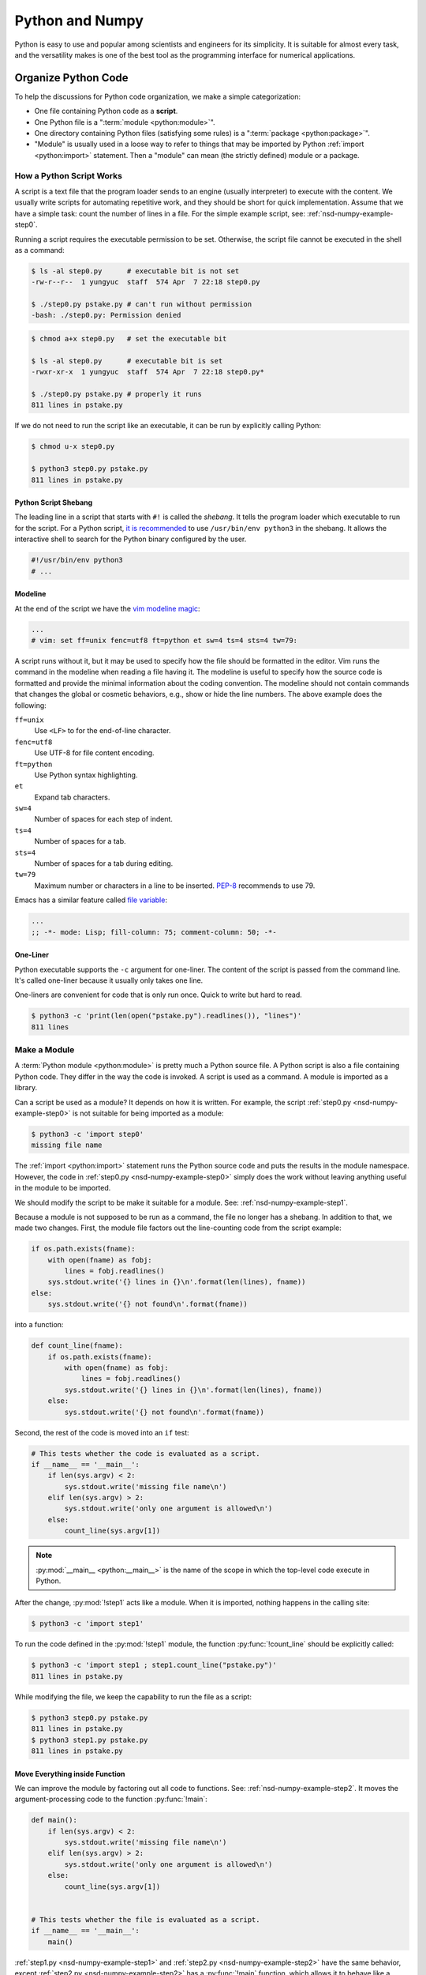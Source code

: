 ================
Python and Numpy
================

Python is easy to use and popular among scientists and engineers for its
simplicity.  It is suitable for almost every task, and the versatility makes is
one of the best tool as the programming interface for numerical applications.

Organize Python Code
====================

To help the discussions for Python code organization, we make a simple
categorization:

* One file containing Python code as a **script**.
* One Python file is a ":term:`module <python:module>`".
* One directory containing Python files (satisfying some rules) is a
  ":term:`package <python:package>`".
* "Module" is usually used in a loose way to refer to things that may be
  imported by Python :ref:`import <python:import>` statement.  Then a "module"
  can mean (the strictly defined) module or a package.

How a Python Script Works
+++++++++++++++++++++++++

A script is a text file that the program loader sends to an engine (usually
interpreter) to execute with the content.  We usually write scripts for
automating repetitive work, and they should be short for quick implementation.
Assume that we have a simple task: count the number of lines in a file.  For
the simple example script, see: :ref:`nsd-numpy-example-step0`.

Running a script requires the executable permission to be set.  Otherwise, the
script file cannot be executed in the shell as a command:

.. code-block:: console

  $ ls -al step0.py      # executable bit is not set
  -rw-r--r--  1 yungyuc  staff  574 Apr  7 22:18 step0.py

  $ ./step0.py pstake.py # can't run without permission
  -bash: ./step0.py: Permission denied

.. code-block:: console

  $ chmod a+x step0.py   # set the executable bit

  $ ls -al step0.py      # executable bit is set
  -rwxr-xr-x  1 yungyuc  staff  574 Apr  7 22:18 step0.py*

  $ ./step0.py pstake.py # properly it runs
  811 lines in pstake.py

If we do not need to run the script like an executable, it can be run by
explicitly calling Python:

.. code-block:: console

  $ chmod u-x step0.py

  $ python3 step0.py pstake.py
  811 lines in pstake.py

Python Script Shebang
---------------------

The leading line in a script that starts with ``#!`` is called the *shebang*.
It tells the program loader which executable to run for the script.  For a
Python script, `it is recommended
<https://www.python.org/dev/peps/pep-0394/#for-python-script-publishers>`__ to
use ``/usr/bin/env python3`` in the shebang.  It allows the interactive shell
to search for the Python binary configured by the user.

.. code-block:: python

  #!/usr/bin/env python3
  # ...

Modeline
--------

At the end of the script we have the `vim modeline magic
<https://vim.fandom.com/wiki/Modeline_magic>`__:

.. code-block:: python

  ...
  # vim: set ff=unix fenc=utf8 ft=python et sw=4 ts=4 sts=4 tw=79:

A script runs without it, but it may be used to specify how the file should be
formatted in the editor.  Vim runs the command in the modeline when reading a
file having it.  The modeline is useful to specify how the source code is
formatted and provide the minimal information about the coding convention.  The
modeline should not contain commands that changes the global or cosmetic
behaviors, e.g., show or hide the line numbers.  The above example does the
following:

``ff=unix``
  Use ``<LF>`` to for the end-of-line character.

``fenc=utf8``
  Use UTF-8 for file content encoding.

``ft=python``
  Use Python syntax highlighting.

``et``
  Expand tab characters.

``sw=4``
  Number of spaces for each step of indent.

``ts=4``
  Number of spaces for a tab.

``sts=4``
  Number of spaces for a tab during editing.

``tw=79``
  Maximum number or characters in a line to be inserted.  `PEP-8
  <https://www.python.org/dev/peps/pep-0008/>`__ recommends to use 79.

Emacs has a similar feature called `file variable
<https://www.gnu.org/software/emacs/manual/html_node/emacs/Specifying-File-Variables.html>`__:

.. code-block:: lisp

  ...
  ;; -*- mode: Lisp; fill-column: 75; comment-column: 50; -*-

One-Liner
---------

Python executable supports the ``-c`` argument for one-liner.  The content of
the script is passed from the command line.  It's called one-liner because it
usually only takes one line.

One-liners are convenient for code that is only run once.  Quick to write but
hard to read.

.. code-block:: console

  $ python3 -c 'print(len(open("pstake.py").readlines()), "lines")'
  811 lines

Make a Module
+++++++++++++

A :term:`Python module <python:module>` is pretty much a Python source file.  A
Python script is also a file containing Python code.  They differ in the way
the code is invoked.  A script is used as a command.  A module is imported as a
library.

Can a script be used as a module?  It depends on how it is written.  For
example, the script :ref:`step0.py <nsd-numpy-example-step0>` is not suitable
for being imported as a module:

.. code-block:: console

  $ python3 -c 'import step0'
  missing file name

The :ref:`import <python:import>` statement runs the Python source code and
puts the results in the module namespace.  However, the code in :ref:`step0.py
<nsd-numpy-example-step0>` simply does the work without leaving anything useful
in the module to be imported.

We should modify the script to be make it suitable for a module.  See:
:ref:`nsd-numpy-example-step1`.

Because a module is not supposed to be run as a command, the file no longer has
a shebang.  In addition to that, we made two changes.  First, the module file
factors out the line-counting code from the script example:

.. code-block:: python

  if os.path.exists(fname):
      with open(fname) as fobj:
          lines = fobj.readlines()
      sys.stdout.write('{} lines in {}\n'.format(len(lines), fname))
  else:
      sys.stdout.write('{} not found\n'.format(fname))

into a function:

.. code-block:: python

  def count_line(fname):
      if os.path.exists(fname):
          with open(fname) as fobj:
              lines = fobj.readlines()
          sys.stdout.write('{} lines in {}\n'.format(len(lines), fname))
      else:
          sys.stdout.write('{} not found\n'.format(fname))

Second, the rest of the code is moved into an ``if`` test:

.. code-block:: python

  # This tests whether the code is evaluated as a script.
  if __name__ == '__main__':
      if len(sys.argv) < 2:
          sys.stdout.write('missing file name\n')
      elif len(sys.argv) > 2:
          sys.stdout.write('only one argument is allowed\n')
      else:
          count_line(sys.argv[1])

.. note::

  :py:mod:`__main__ <python:__main__>` is the name of the scope in which the
  top-level code execute in Python.

After the change, :py:mod:`!step1` acts like a module.  When it is imported,
nothing happens in the calling site:

.. code-block:: console

  $ python3 -c 'import step1'

To run the code defined in the :py:mod:`!step1` module, the function
:py:func:`!count_line` should be explicitly called:

.. code-block:: console

  $ python3 -c 'import step1 ; step1.count_line("pstake.py")'
  811 lines in pstake.py

While modifying the file, we keep the capability to run the file as a script:

.. code-block:: console

  $ python3 step0.py pstake.py
  811 lines in pstake.py
  $ python3 step1.py pstake.py
  811 lines in pstake.py

Move Everything inside Function
-------------------------------

We can improve the module by factoring out all code to functions.  See:
:ref:`nsd-numpy-example-step2`.  It moves the argument-processing code to the
function :py:func:`!main`:

.. code-block:: python

  def main():
      if len(sys.argv) < 2:
          sys.stdout.write('missing file name\n')
      elif len(sys.argv) > 2:
          sys.stdout.write('only one argument is allowed\n')
      else:
          count_line(sys.argv[1])


  # This tests whether the file is evaluated as a script.
  if __name__ == '__main__':
      main()

:ref:`step1.py <nsd-numpy-example-step1>` and :ref:`step2.py
<nsd-numpy-example-step2>` have the same behavior, except :ref:`step2.py
<nsd-numpy-example-step2>` has a :py:func:`!main` function, which allows it to
behave like a script:

.. code-block:: console

  $ # only import the module
  $ python3 -c 'import step2'
  $ # import and then run the new main function
  $ python3 -c 'import step2 ; step2.main()' pstake.py
  811 lines in pstake.py

Run Module as Script
--------------------

If there is a module, Python allows to run the module as a script without
knowing where the module file is.  The functionality is supported with the
``-m`` argument.

.. code-block:: console

  $ python3 -m step1 pstake.py
  811 lines in pstake.py

Make a Package
++++++++++++++

When the code grows to a point that a single file is not enough to house
everything, we should split the code into multiple files and put them in a
directory.  Python :term:`package <python:package>` provides a framework to
organize source-code files in a directory and allows them to be imported like a
module.  Now we will turn the line-counting example code into a package.  Make
a directory with the following layout:

* ``step3/``

  * ``__init__.py``: :ref:`nsd-numpy-example-step3-init`
  * ``_core.py``: :ref:`nsd-numpy-example-step3-core`
  * ``__main__.py``: :ref:`nsd-numpy-example-step3-main`

Python recognizes a directory containing an ``__init__.py`` file as a package.
The :ref:`__init__.py <nsd-numpy-example-step3-init>` file usually just takes
functions (or classes) from the internal modules via relative import:

.. code-block:: python

  from ._core import count_line
  from ._core import main

Code that does the real work is put in :ref:`_core.py
<nsd-numpy-example-step3-core>`:

.. code-block:: python

  def count_line(fname):
      if os.path.exists(fname):
          with open(fname) as fobj:
              lines = fobj.readlines()
          sys.stdout.write('{} lines in {}\n'.format(len(lines), fname))
      else:
          sys.stdout.write('{} not found\n'.format(fname))


  def main():
      if len(sys.argv) < 2:
          sys.stdout.write('missing file name\n')
      elif len(sys.argv) > 2:
          sys.stdout.write('only one argument is allowed\n')
      else:
          count_line(sys.argv[1])

For simple and short code like the example we are showing, it doesn't matter
how to organize the code.  But if there are 10,000 lines of Python, the
directory structure becomes handy.  The import statements in the
:ref:`__init__.py <nsd-numpy-example-step3-init>` serves as documentation for
where to find the implementation.  The real code in implementation files
(:ref:`_core.py <nsd-numpy-example-step3-core>`) may be organized differently,
but users don't need to know the detail.

While having the code implemented in :ref:`_core.py
<nsd-numpy-example-step3-core>`, the package :py:mod:`!step3` allows users to
run the code directly from its top-level namespace:

.. code-block:: console
  :caption: Call :py:func:`!count_line`

  $ # This works just like a module.
  $ python3 -c 'import step3 ; step3.count_line("pstake.py")'
  811 lines in pstake.py

.. code-block:: console
  :caption: Call :py:func:`!main`

  $ # This also works just like a module.
  $ python3 -c 'import step3 ; step3.main()' pstake.py
  811 lines in pstake.py

Since the package is a directory, and no file in the directory contains the
complete code to do all the work, we cannot run the package as a script:

.. code-block:: console

  $ python3 step3/__init__.py pstake.py
  Traceback (most recent call last):
    File "/Users/yungyuc/work/web/ynote/nsd/02numpy/code/step3/__init__.py", line 12, in <module>
      from ._core import count_line
  ImportError: attempted relative import with no known parent package

But the ``-m`` option still works, because we have added :ref:`__main__.py
<nsd-numpy-example-step3-main>`:

.. code-block:: console

  $ python3 -m step3 pstake.py
  811 lines in pstake.py

A Real Useful Script
++++++++++++++++++++

Here is a real-world example: :ref:`nsd-numpy-example-pstake`.  It converts
`pstricks <http://tug.org/PSTricks/main.cgi/>`__ commands (see:
:ref:`nsd-numpy-example-cce`) to an image file.

.. code-block:: console

  $ rm -f cce.png
  $ ./pstake.py cce.tex cce.png > /dev/null 2>&1

.. figure:: image/cce.png
  :align: center

Numpy for Array-Centric Code
============================

Arrays offer the highest performance when dealing with homogeneous data.  In
Python, the `numpy <http://www.numpy.org/>`__ library provides everything we
need for arrays.

Arrays use contiguous memory.  Python provides a different set of sequential
data: :ref:`python:typesseq`, which do not require contiguity.

.. code-block:: pycon
  :caption: Make a list (one of Python sequence types) of integers

  >>> lst = [1, 1, 2, 3, 5]
  >>> print('A list:', lst)
  A list: [1, 1, 2, 3, 5]

When using Python, it is conventional to alias it as :py:mod:`np
<numpy:numpy>`:

.. code-block:: pycon
  :caption: Import :py:mod:`numpy:numpy` and alias it to :py:mod:`!np`

  >>> import numpy as np

There are many ways to create a numpy array.  But in pure Python code, the most
common approach is to convert from a sequence:

.. code-block:: pycon
  :caption: Make an array from a sequence

  >>> array = np.array(lst)
  >>> print('An array:', np.array(array))
  An array: [1 1 2 3 5]

.. note::

  It should be obvious that the created array uses a copy of the input
  sequence:

  .. code-block:: pycon

    >>> array[2] = 8
    >>> print(array)  # The array changes.
    [1 1 8 3 5]
    >>> print(lst)  # The input sequence is not changed.
    [1, 1, 2, 3, 5]

Basic Meta-Data
+++++++++++++++

A numpy array object contains two data: the contiguous data buffer for the
array elements, and the meta-data describing the buffer.  Here is a list of
some frequently used meta-data.

.. _nsd-numpy-shape:

:py:attr:`!shape`
-----------------

:py:attr:`numpy:numpy.ndarray.shape` returns a tuple for array dimensions:

.. code-block:: pycon

  >>> array = np.array([0, 1, 2, 3, 4, 5])
  >>> print("shape:", array.shape)
  shape: (6,)
  >>> array = np.array([[0, 1, 2], [3, 4, 5]])
  >>> print("shape:", array.shape)
  shape: (2, 3)

.. _nsd-numpy-size:

:py:attr:`!size`
----------------

:py:attr:`numpy:numpy.ndarray.size` returns the number of elements in an
array:

.. code-block:: pycon

  >>> array = np.array([0, 1, 2, 3])
  >>> print("size:", array.size)
  size: 4
  >>> array = np.array([[0, 1, 2], [3, 4, 5]])
  >>> print("size:", array.size)
  size: 6

.. _nsd-numpy-dtype:

:py:attr:`!dtype`
-----------------

:py:attr:`numpy:numpy.ndarray.dtype` returns the data type of the array's
elements.

.. code-block:: pycon

  >>> array = np.array([[0, 1, 2], [3, 4, 5]])
  >>> print("dtype:", array.dtype)
  dtype: int64

When creating an :py:class:`~numpy:numpy.ndarray`, the factory function
:py:func:`numpy:numpy.array` uses the input sequence to determine the
appropriate :py:class:`~numpy:numpy.dtype` for the constructed array:

.. code-block:: pycon
  :caption: All-integer input results in an integer array

  >>> array1 = np.array([1, 1, 2, 3, 5])
  >>> print("only int:", array1, type(array1), array1.dtype)
  only int: [1 1 2 3 5] <class 'numpy.ndarray'> int64

.. code-block:: pycon
  :caption: All-real input results in a real array

  >>> array2 = np.array([1.0, 1.0, 2.0, 3.0, 5.0])
  >>> print("only real:", array2, type(array2), array2.dtype)
  only real: [1. 1. 2. 3. 5.] <class 'numpy.ndarray'> float64

.. code-block:: pycon
  :caption: Input mixed with integer and real number result in a real array

  >>> array3 = np.array([1, 1, 2, 3, 5.0])
  >>> print("int and real:", array3, type(array3), array3.dtype)
  int and real: [1. 1. 2. 3. 5.] <class 'numpy.ndarray'> float64

This is where a Python list (or sequence) differs from an array.  A list does
not know the type of the data it contains, but the array does.  The type
information allows numpy to process the array data using pre-compiled C code.

The following table lists commonly used dtypes:

.. list-table:: Commonly used dtypes
  :header-rows: 1
  :align: center

  * - dtype (object)
    - dtype string name
    - C++ type name
  * - ``numpy.bool_``
    - ``"bool"``
    - ``bool``
  * - ``numpy.int8``
    - ``"int8"``
    - ``int8_t``
  * - ``numpy.int16``
    - ``"int16"``
    - ``int16_t``
  * - ``numpy.int32``
    - ``"int32"``
    - ``int32_t``
  * - ``numpy.int64``
    - ``"int64"``
    - ``int64_t``
  * - ``numpy.uint8``
    - ``"uint8"``
    - ``uint8_t``
  * - ``numpy.uint16``
    - ``"uint16"``
    - ``uint16_t``
  * - ``numpy.uint32``
    - ``"uint32"``
    - ``uint32_t``
  * - ``numpy.uint64``
    - ``"uint64"``
    - ``uint64_t``
  * - ``numpy.float32``
    - ``"float32"``
    - ``float``
  * - ``numpy.float64``
    - ``"float64"``
    - ``double``

When specifying dtype in a numpy function, the string names are oftentimes more
convenient than the object, like the example code in
:ref:`nsd-numpy-construction`.

For the full list of dtypes, see :ref:`numpy:basics.types` in the numpy
document

.. _nsd-numpy-itemsize:

:py:attr:`!itemsize`
--------------------

:py:attr:`numpy:numpy.ndarray.itemsize` is the length of one array element in
bytes.

.. code-block:: pycon

  >>> array = np.array([[0, 1, 2], [3, 4, 5]])
  >>> print("itemsize:", array.itemsize)
  itemsize: 8

.. _nsd-numpy-nbytes:

:py:attr:`!nbytes`
------------------

:py:attr:`numpy:numpy.ndarray.nbytes` is the total bytes consumed by the
elements of the array:

.. code-block:: pycon

  >>> array = np.array([[0, 1, 2], [3, 4, 5]])
  >>> print("nbytes:", array.nbytes)
  nbytes: 48

.. _nsd-numpy-construction:

Construction
++++++++++++

There are several ways to construct numpy arrays.

.. note::

  See :doc:`numpy:reference/routines.array-creation` for more complete
  information.

:py:func:`!empty`
-----------------

:py:func:`numpy:numpy.empty` allocates memory but does not initialize the
elements.  After the empty array object is created, the value garbage:

.. code-block:: pycon

  >>> empty_array = np.empty(4)
  >>> print(empty_array)
  [0.0e+000 4.9e-324 9.9e-324 1.5e-323]

:py:meth:`numpy:numpy.ndarray.fill` can be used to fill the value of the array
object:

.. code-block:: pycon

  >>> empty_array.fill(7)
  >>> print(empty_array)
  [7. 7. 7. 7.]

We can also fill the array using the :py:data:`ellipsis (...)
<python:Ellipsis>`:

.. code-block:: pycon

  >>> empty_array[...] = 11
  >>> print(empty_array)
  [11. 11. 11. 11.]

For one-dimensional arrays, ``[:]`` can also be used to assign value of the
full array:

.. code-block:: pycon

  >>> empty_array[:] = 13
  >>> print(empty_array)
  [13. 13. 13. 13.]

If the keyword argument ``dtype`` is not specified, the array is assumed to be
double-precision floating point:

.. code-block:: pycon

  >>> print(np.empty(4).dtype)
  float64

For readability (not everyone knows or remembers the default data type), it is
a good practice to always supply the ``dtype`` argument:

.. code-block:: pycon

  >>> print(np.empty(4, dtype='int32').dtype)
  int32
  >>> print(np.empty(4, dtype='float64').dtype)
  float64

:py:func:`!zeros`
-----------------

:py:func:`numpy:numpy.zeros` creates an array object and initialize the
elements to 0:

.. code-block:: pycon

  >>> zeroed_array = np.zeros(4)
  >>> print(zeroed_array)
  [0. 0. 0. 0.]

:py:func:`!ones`
----------------

:py:func:`numpy:numpy.ones` creates an array object and initialize the elements
to 1:

.. code-block:: pycon

  >>> unity_array = np.ones(4)
  >>> print(unity_array)
  [1. 1. 1. 1.]

:py:func:`!fulls`
-----------------

:py:func:`numpy:numpy.full` is a shorthand for :py:func:`numpy:numpy.empty`
and then :py:meth:`numpy:numpy.ndarray.fill`:

.. code-block:: pycon

  >>> empty_array = np.empty(4)
  >>> empty_array.fill(7)
  >>> print(empty_array)
  [7. 7. 7. 7.]
  >>> filled_real_array = np.full(4, 7.0)
  >>> print(filled_real_array)
  [7. 7. 7. 7.]

But :py:func:`numpy:numpy.full` uses the initial value to determine the data
type of the constructed array:

.. code-block:: pycon

  >>> filled_int_array = np.full(4, 7)
  >>> print(filled_int_array, filled_int_array.dtype)
  [7 7 7 7] int64
  >>> filled_real_array = np.full(4, 7.0)
  >>> print(filled_real_array, filled_real_array.dtype)
  [7. 7. 7. 7.] float64

Although it may be convenient in interactive mode, it is suggested to
explicitly add the ``dtype`` argument to improve readability:

.. code-block:: pycon

  >>> filled_int_array = np.full(4, 7, dtype='int64')
  >>> print(filled_int_array, filled_int_array.dtype)
  [7 7 7 7] int64
  >>> filled_real_array = np.full(4, 7, dtype='float64')
  >>> print(filled_real_array, filled_real_array.dtype)
  [7. 7. 7. 7.] float64

:py:func:`!arange`
------------------

:py:func:`numpy:numpy.arange` returns an array with the given step size:

.. code-block:: pycon

  >>> ranged_array = np.arange(4)
  >>> print("Build an array with range:", ranged_array)
  Build an array with range: [0 1 2 3]
  >>> ranged_real_array = np.arange(4.0)
  >>> print("Build with real range:", ranged_real_array)
  Build with real range: [0. 1. 2. 3.]

:py:func:`!linspace`
--------------------

:py:func:`numpy:numpy.linspace` returns an array whose elements are evenly
placed in a closed interval:

.. code-block:: pycon

  >>> linear_array = np.linspace(11, 13, num=6)
  >>> print("6 evenly placed elements:", linear_array)
  6 evenly placed elements: [11.  11.4 11.8 12.2 12.6 13. ]

Multi-dimensional arrays
++++++++++++++++++++++++

Multi-dimensional arrays are the building-block of matrices and linear algebra
and much more useful than one-dimensional arrays.  We need to understand the
memory layout needs to be understood before using them.  There are two ways to
order the elements in the multi-dimensional arrays:

1. Row-majoring, or the "C"-style in the numpy terminology.  In the row-major
   arrays, the trailing index changes the fastest while looping in the memory
   sequentially.
2. Column-majoring, or the "F"-style in the numpy terminology.  It is also the
   layout used by Fortran.  In the column-major arrays, the leading index
   changes the fastest while loop in the memory sequentially.

:py:class:`~numpy:numpy.ndarray` by default uses row-majoring:

.. math::

  A = \left(\begin{array}{ccc}
    a_{00} & a_{01} & a_{02} \\
    a_{10} & a_{11} & a_{12}
  \end{array}\right)
  = \left(\begin{array}{ccc}
    0 & 1 & 2 \\
    3 & 4 & 5
  \end{array}\right)

.. code-block:: pycon

  >>> original_array = np.arange(6)
  >>> print("original 1D array:", original_array)
  original 1D array: [0 1 2 3 4 5]

.. code-block:: pycon

  >>> print("reshaped 2D array:\n%s" % original_array.reshape((2,3)))
  reshaped 2D array:
  [[0 1 2]
   [3 4 5]]

We can reshape an array with column-majoring ("F"-style):

.. code-block:: pycon

  >>> print("reshaped 2D array:\n%s" % original_array.reshape((2,3), order='f'))
  reshaped 2D array:
  [[0 2 4]
   [1 3 5]]

Stacking
--------

In addition to manipulating the shape, multi-dimensional arrays can also be
created by stacking one-dimensional arrays:

.. code-block:: pycon

  >>> ranged_array = np.arange(10)
  >>> print("A 1D array:", ranged_array)
  A 1D array: [0 1 2 3 4 5 6 7 8 9]
  >>> hstack_array = np.hstack([ranged_array, ranged_array])
  >>> print("Horizontally stacked array:", hstack_array)
  Horizontally stacked array: [0 1 2 3 4 5 6 7 8 9 0 1 2 3 4 5 6 7 8 9]
  >>> vstack_array = np.vstack([ranged_array, ranged_array+100])
  >>> print("Vertically stacked array:", vstack_array)
  Vertically stacked array: [[  0   1   2   3   4   5   6   7   8   9]
   [100 101 102 103 104 105 106 107 108 109]]

Higher Dimension
----------------

Example for 3D arrays:

.. code-block:: pycon

  >>> original_array = np.arange(24)
  >>> print("original 1D array:\n%s" % original_array)
  original 1D array:
  [ 0  1  2  3  4  5  6  7  8  9 10 11 12 13 14 15 16 17 18 19 20 21 22 23]
  >>> reshaped_array = original_array.reshape((2,3,4))
  >>> print("reshaped 3D array:\n%s" % reshaped_array)
  reshaped 3D array:
  [[[ 0  1  2  3]
    [ 4  5  6  7]
    [ 8  9 10 11]]

   [[12 13 14 15]
    [16 17 18 19]
    [20 21 22 23]]]

Numpy supports operations to be done along any axes of multi-dimensional
arrays.  For example, to sum the above array of shape (2, 3, 4) along axis 0

.. math::

  a_{jk} = \sum_{i=0}^1a_{ijk} ,\; j=0, 1, 2; \; k=0, 1, 2, 3

the resulting array has shape (3, 4):

.. code-block:: pycon

  >>> summed = reshaped_array.sum(axis=0)
  >>> print("Summation along axis 0:\n%s" % summed)
  Summation along axis 0:
  [[12 14 16 18]
   [20 22 24 26]
   [28 30 32 34]]

For summing along axis 1

.. math::
  a_{ik} = \sum_{j=0}^2a_{ijk} ,\; i=0, 1; \; k=0, 1, 2, 3

the resulting array has shape (2, 4):

.. code-block:: pycon

  >>> summed = reshaped_array.sum(axis=1)
  >>> print("Summation along axis 1:\n%s" % summed)
  Summation along axis 1:
  [[12 15 18 21]
   [48 51 54 57]]

Sub-Array Extraction
++++++++++++++++++++

:py:class:`numpy:numpy.ndarray` supports creation of sub-arrays through the
bracket operator (``[]`` or :py:meth:`~python:object.__getitem__`).

Slicing
-------

:ref:`Array slicing <numpy:arrays.indexing>` allows to create sub-arrays
sharing the buffer of the original one by using the :py:class:`python:slice`
object.  Here we demonstrate how it works.  First, create the original array:

.. code-block:: pycon

  >>> array = np.arange(10)
  >>> print("This is the original array:", array)
  This is the original array: [0 1 2 3 4 5 6 7 8 9]

Calling :py:meth:`~python:object.__getitem__` to create a sub-array of the
first half of the original array:

.. code-block:: pycon

  >>> sub_array = array[:5]
  >>> print("This is the sub-array:", sub_array)
  This is the sub-array: [0 1 2 3 4]

Try to write to the sub-array:

.. code-block:: pycon

  >>> sub_array[:] = np.arange(4, -1, -1)
  >>> print("The sub-array is changed:", sub_array)
  The sub-array is changed: [4 3 2 1 0]

After that, we see the content of the original array is changed because both
arrays share the same memory buffer:

.. code-block:: pycon

  >>> print("And the original array is changed too (!):", array)
  And the original array is changed too (!): [4 3 2 1 0 5 6 7 8 9]

We may also avoid sharing the buffer by copying after slicing:

.. code-block:: pycon

  >>> sub_array = array[:5].copy()

For convenience, in real code we usually write like the above one-liner, but it
might not be the most clear way to show what really happened.  The two things
it does can be expanded:

.. code-block:: pycon

  >>> # Get a slice from the original array.
  >>> sub_array = array[:5]
  >>> # Copy all elements of the sub-array to a new one.
  >>> sub_array = sub_array.copy()

Aided by :py:meth:`~numpy:numpy.ndarray.copy`, the new array uses a separate
buffer.  Writing to the new array doesn't change the original array:

.. code-block:: pycon

  >>> sub_array[:] = np.arange(4, -1, -1)
  >>> print("The sub-array is changed, again:", sub_array)
  The sub-array is changed, again: [4 3 2 1 0]
  >>> print("But original array remains the same:", array)
  But original array remains the same: [0 1 2 3 4 5 6 7 8 9]

:ref:`Slicing <numpy:arrays.indexing>` works for multi-dimensional arrays as
well.  This example take a one-dimensional sub-array from a three-dimensional
array:

.. code-block:: pycon

  >>> array = np.arange(24).reshape((2,3,4))
  >>> print("orignal:\n%s" % array)
  orignal:
  [[[ 0  1  2  3]
    [ 4  5  6  7]
    [ 8  9 10 11]]

   [[12 13 14 15]
    [16 17 18 19]
    [20 21 22 23]]]
  >>> print(array[:,1,3].shape)
  (2,)

Set the values in the sliced array and see the original array changes:

.. code-block:: pycon

  >>> array[:,1,3] = np.arange(300,302)
  >>> print("find 300, 301:\n%s" % array)
  find 300, 301:
  [[[  0   1   2   3]
    [  4   5   6 300]
    [  8   9  10  11]]

   [[ 12  13  14  15]
    [ 16  17  18 301]
    [ 20  21  22  23]]]

The same can be done to a two-dimensional sliced array:

.. code-block:: pycon

  >>> array[:,0,:] = np.arange(200,208).reshape((2,4))
  >>> print(array[:,0,:].shape)
  (2, 4)
  >>> print("find the number [200,208):\n%s" % array)
  find the number [200,208):
  [[[200 201 202 203]
    [  4   5   6   7]
    [  8   9  10  11]]

   [[204 205 206 207]
    [ 16  17  18  19]
    [ 20  21  22  23]]]

Integer Indexing
----------------

The second approach to create sub-arrays is to use an index array, which should
contain integers.  Let's say we have an index array named ``slct`` (shorthand
for "selector"):

.. code-block:: pycon

  >>> slct = np.array([1, 3])

.. code-block:: pycon

  >>> array = np.arange(100, 106)
  >>> print("select by indice 1, 3:", array[slct])
  select by indice 1, 3: [101 103]

The statement ``array[slct]`` works like a loop:

.. code-block:: pycon

  >>> new_array = np.empty(slct.shape, dtype=array.dtype)
  >>> for it, idx in enumerate(slct):
  ...   new_array[it] = array[idx]
  ...
  >>> print("select by looping:", new_array)
  select by looping: [101 103]

.. note::

  Looping in Python gives horrible performance.  Later it will be discussed in
  :doc:`../11arraydesign/arraydesign`.  Be alarming to the slow Python loops in
  your high-performance code.

Sub-arrays created by the indexing array may be of any size and possibly longer
than the source array:

.. code-block:: pycon

  >>> slct = np.array([0, 0, 1, 1, 2, 2, 3, 3, 4, 4, 5, 5])
  >>> print("new array is bigger than the old one:", array[slct])
  new array is bigger than the old one: [100 100 101 101 102 102 103 103 104 104 105 105]

The selected new array must use a different buffer than the original one.
Value written to the sub-array has nothing to do with the original array:

.. code-block:: pycon

  >>> array = np.arange(100, 106)
  >>> new_array = array[slct]
  >>> new_array = -10
  >>> print("original array remains unchanged:", array)
  original array remains unchanged: [100 101 102 103 104 105]

But don't be confused with the following code, which changes the original
arrays by calling :py:meth:`~python:object.__setitem__`:

.. code-block:: pycon

  >>> array = np.arange(100, 106)
  >>> array[slct] = -10
  >>> print("directly change the original array:", array)
  directly change the original array: [100 -10 102 -10 104 105]

.. note::

  ``array[key]`` invokes :py:meth:`~python:object.__getitem__`, while
  ``array[key] = value`` invokes :py:meth:`~python:object.__setitem__`.

Index arrays work with multi-dimensional arrays.  If the index array is
one-dimensional and the original array is two-dimensional, the resulting array
will be two-dimensional:

.. code-block:: pycon

  >>> array2 = np.arange(100, 106).reshape((2, 3))
  >>> slct = np.array([1])
  >>> print(array2[slct].shape)
  (1, 3)
  >>> print("select by indice 1:", array2[slct])
  select by indice 1: [[103 104 105]]

To get one-dimensional output, create a two-dimensional array and feed it to
:py:meth:`~python:object.__getitem__` in different axis:

.. code-block:: pycon

  >>> slct = np.array([[0,0], [0,1], [1,2]])
  >>> print("select by indice (0,0), (0,1), (1,2):", array2[slct[:,0], slct[:,1]],
  ...       "using", slct)
  select by indice (0,0), (0,1), (1,2): [100 101 105] using [[0 0]
   [0 1]
   [1 2]]

Boolean Selection
-----------------

The third approach to create sub-arrays is to use a Boolean array (an
:py:class:`~numpy:numpy.ndarray` of :py:class:`~numpy:numpy.dtype` ``bool``).
A Boolean array for selection is similar to index arrays.

.. code-block:: pycon

  >>> ranged_array = np.arange(10)
  >>> less_than_5 = ranged_array < 5
  >>> print("The mask for less than 5:", less_than_5)
  The mask for less than 5: [ True  True  True  True  True False False False False False]
  >>> print("The values that are less than 5", ranged_array[less_than_5])
  The values that are less than 5 [0 1 2 3 4]

Unlike index array, Boolean array cannot make arrays larger than the original
one.  The most we can get is to select all elements from the original:

.. code-block:: pycon

  >>> all_on_mask = np.ones(10, dtype='bool')
  >>> print("All on mask:", all_on_mask)
  All on mask: [ True  True  True  True  True  True  True  True  True  True]
  >>> print(ranged_array[all_on_mask].shape)
  (10,)
  >>> print("Everything:", ranged_array[all_on_mask])
  Everything: [0 1 2 3 4 5 6 7 8 9]

If the mask is all-false, the resulting array will have zero length:

.. code-block:: pycon

  >>> all_off_mask = np.zeros(10, dtype='bool')
  >>> print("All off mask:", all_off_mask)
  All off mask: [False False False False False False False False False False]
  >>> print(ranged_array[all_off_mask].shape)
  (0,)
  >>> print("Nothing:", ranged_array[all_off_mask])
  Nothing: []

In the same way as index array, Boolean array always copies the original array:

.. code-block:: pycon

  >>> new_array = ranged_array[all_on_mask]
  >>> new_array[:] = -1
  >>> print(ranged_array)
  [0 1 2 3 4 5 6 7 8 9]

:py:meth:`~python:object.__setitem__` may also take a Boolean array to set the
original array:
.. code-block:: pycon

  >>> ranged_array[all_on_mask] = -1
  >>> print(ranged_array)
  [-1 -1 -1 -1 -1 -1 -1 -1 -1 -1]

Broadcasting
++++++++++++

Array arithmetic usually requires the participating arrays to have the same
shape:

.. code-block:: pycon

  >>> a = np.arange(2)
  >>> print("a =", a)
  a = [0 1]
  >>> b = np.arange(10,12):
  >>> print("b =", b)
  b = [10 11]
  >>> print("a+b =", a+b) # good: same shape
  a+b = [10 12]

When two arrays have different shapes, the operation fails:

.. code-block:: pycon

  >>> c = np.arange(3); print("c =", c)
  c = [0 1 2]
  >>> print(a+c) # bad: different shape
  Traceback (most recent call last):
    File "<stdin>", line 1, in <module>
  ValueError: operands could not be broadcast together with shapes (2,) (3,)

But :ref:`broadcasting <numpy:ufuncs.broadcasting>` may make arrays of
different shapes participate in one operation.  For example, set up two arrays
of shapes ``2x1`` and ``1x3``, respectively:

.. code-block:: pycon

  >>> a = np.arange(5,7).reshape((2,1))
  >>> print("a:\n%s, shape=%s" % (a, a.shape))
  a:
  [[5]
   [6]], shape=(2, 1)
  >>> b = np.arange(10,13).reshape((1,3))
  >>> print("b:\n%s, shape=%s" % (b, b.shape))
  b:
  [[10 11 12]], shape=(1, 3)

Now the two array of different shapes may add:

.. code-block:: pycon

  >>> r = a+b
  >>> print("a+b:\n%s, shape=%s" % (r, r.shape))
  a+b:
  [[15 16 17]
   [16 17 18]], shape=(2, 3)

and multiply:

.. code-block:: pycon

  >>> r = a*b
  >>> print("a*b:\n%s, shape=%s" % (r, r.shape))
  a*b:
  [[50 55 60]
   [60 66 72]], shape=(2, 3)

:ref:`Broadcasting <numpy:ufuncs.broadcasting>` uses the following rules:

1. All input arrays with number of dimension smaller than the input array of
   largest number of dimension, have 1’s prepended to their shapes.
2. The size in each dimension of the output shape is the maximum of all the
   input sizes in that dimension.
3. An input can be used in the calculation if its size in a particular
   dimension either matches the output size in that dimension, or has value
   exactly 1.
4. If an input has a dimension size of 1 in its shape, the first data entry in
   that dimension will be used for all calculations along that dimension.

.. note::

  Broadcasting is a powerful tool.  It allows to write complex array
  calculation.  The down side is that the code may usually be too complex to
  understand.  Oftentimes element-wise code is much more maintainable than
  broadcasting code.

Python Tools for Numerical Analysis
===================================

There are two equally important activities for software development.  One is to
write code.  We will need to learn some basic concepts to write meaningful
code.

The other is to use code written by other people.  Especially in the early
stage of development, we want to quickly see the results.  We may just use the
results of other software.  We may directly incorporate the foreign (usually,
also called "third-party") software, if the situation allows.  Otherwise, we
can replace the quick prototype in a later phase.

In this lecture, I will introduce 3 useful tools for numerical analysis that
you may use throughout the course and your future work.

Drawing Using Matplotlib
++++++++++++++++++++++++

`Matplotlib <https://matplotlib.org>`__ is a library for 2D plotting.  It can
be used standalone or integrated with Jupyter notebook.

The recipe of (blindly) using matplotlib:

0. Visit the gallery: https://matplotlib.org/gallery/index.html.  Pick the
   category of the plot you want to make.
1. Copy the example code and run.
2. Modify the example to what you want.

Demonstration:
https://matplotlib.org/gallery/lines_bars_and_markers/multicolored_line.html#sphx-glr-gallery-lines-bars-and-markers-multicolored-line-py

.. code-block:: python

  import numpy as np
  import matplotlib.pyplot as plt
  from matplotlib.collections import LineCollection
  from matplotlib.colors import ListedColormap, BoundaryNorm

  x = np.linspace(0, 3 * np.pi, 500)
  y = np.sin(x)
  dydx = np.cos(0.5 * (x[:-1] + x[1:]))  # first derivative

  # Create a set of line segments so that we can color them individually
  # This creates the points as a N x 1 x 2 array so that we can stack points
  # together easily to get the segments. The segments array for line collection
  # needs to be (numlines) x (points per line) x 2 (for x and y)
  points = np.array([x, y]).T.reshape(-1, 1, 2)
  segments = np.concatenate([points[:-1], points[1:]], axis=1)

  fig, axs = plt.subplots(2, 1, sharex=True, sharey=True)

  # Create a continuous norm to map from data points to colors
  norm = plt.Normalize(dydx.min(), dydx.max())
  lc = LineCollection(segments, cmap='viridis', norm=norm)
  # Set the values used for colormapping
  lc.set_array(dydx)
  lc.set_linewidth(2)
  line = axs[0].add_collection(lc)
  fig.colorbar(line, ax=axs[0])

  # Use a boundary norm instead
  cmap = ListedColormap(['r', 'g', 'b'])
  norm = BoundaryNorm([-1, -0.5, 0.5, 1], cmap.N)
  lc = LineCollection(segments, cmap=cmap, norm=norm)
  lc.set_array(dydx)
  lc.set_linewidth(2)
  line = axs[1].add_collection(lc)
  fig.colorbar(line, ax=axs[1])

  axs[0].set_xlim(x.min(), x.max())
  axs[0].set_ylim(-1.1, 1.1)
  plt.show()

.. figure:: image/mplplot.png
  :align: center
  :width: 20em

Linear Algebra with Numpy
+++++++++++++++++++++++++

Numpy provides wrappers for BLAS and LAPACK and can readily be used for solving
linear systems.  For example, consider the system:

.. math::

  3x_1 +  x_2 + 5x_3 &= 9 \\
   x_1 + 2x_2 +  x_3 &= 8 \\
  4x_1 + 3x_2 +  x_3 &= 2

.. code-block:: pycon

  >>> a = np.array([[3,1,5], [1,2,1], [4,3,1]])
  >>> b = np.array([9,8,2])
  >>> x = np.linalg.solve(a, b)
  >>> print(x)
  [-3.4  4.2  3. ]
  >>> print(np.dot(a, x))
  [9. 8. 2.]

See also :doc:`numpy:references/routines.linalg`.

Package Managers
++++++++++++++++

To write code we need a runtime environment that has the dependency software
installed.  Although manually building all the dependencies from source is
sometimes unavoidable, it's too time-consuming to do it always.

Usually we will use a package manager to help.  A package manager provides
recipes for building package from source, and also pre-built binary packages.
It defines the dependencies between the packages.  For example, for scipy to
work, numpy needs to be installed beforehand.  A package manager should allow
automatic installation of numpy when you request scipy.

In the numerical analysis world, `conda <https://conda.io/>`__ is one of the
most versatile package manager that we will use.  There are two major sources
of packages:

* Anaconda: https://www.anaconda.com, an open and commercially maintained
  package repository.
* Conda-forge: https://conda-forge.org, a community maintained package
  repository.

In addition to conda, `pip <https://pip.pypa.io/>`__ is another popular choice.
pip is the package installer for Python.  You can use pip to install packages
from the `Python Package Index <https://pypi.org/>`__ and other indexes.

Exercises
=========

1. List all primitive types supported by :py:class:`numpy:numpy.ndarray` on
   x86-64.
2. Port "``step0.py``" to use bash.
3. Modify the script "``step0.py``" so that it reads the environment variable
   named "``PYTHON_BIN``" that specifies the location of the Python executable
   for the script.  Hint: play a trick (or tricks) using bash, and note it's
   possible to write no-op command in bash.

References
==========

.. [1] `Broadcasting arrays in Numpy
   <https://eli.thegreenplace.net/2015/broadcasting-arrays-in-numpy/>`__ by Eli
   Bendersky

.. vim: set ff=unix fenc=utf8 sw=2 ts=2 sts=2:
